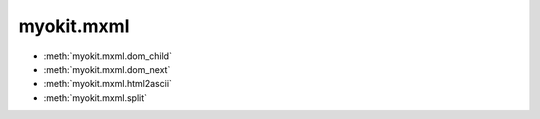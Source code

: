 .. _api/index/myokit/mxml:

===========
myokit.mxml
===========
- :meth:`myokit.mxml.dom_child`
- :meth:`myokit.mxml.dom_next`
- :meth:`myokit.mxml.html2ascii`
- :meth:`myokit.mxml.split`

